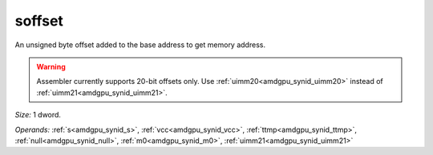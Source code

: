 ..
    **************************************************
    *                                                *
    *   Automatically generated file, do not edit!   *
    *                                                *
    **************************************************

.. _amdgpu_synid10_offset_smem_buf:

soffset
===========================

An unsigned byte offset added to the base address to get memory address.

.. WARNING:: Assembler currently supports 20-bit offsets only. Use :ref:`uimm20<amdgpu_synid_uimm20>` instead of :ref:`uimm21<amdgpu_synid_uimm21>`.

*Size:* 1 dword.

*Operands:* :ref:`s<amdgpu_synid_s>`, :ref:`vcc<amdgpu_synid_vcc>`, :ref:`ttmp<amdgpu_synid_ttmp>`, :ref:`null<amdgpu_synid_null>`, :ref:`m0<amdgpu_synid_m0>`, :ref:`uimm21<amdgpu_synid_uimm21>`
